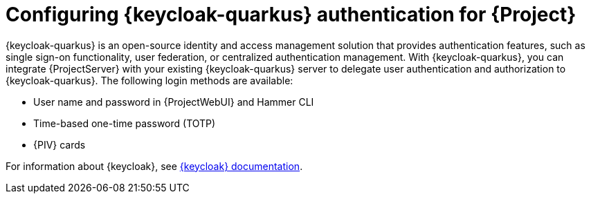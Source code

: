 [id="configuring-keycloak-authentication-for-project_{context}"]
= Configuring {keycloak-quarkus} authentication for {Project}

{keycloak-quarkus} is an open-source identity and access management solution that provides authentication features, such as single sign-on functionality, user federation, or centralized authentication management.
With {keycloak-quarkus}, you can integrate {ProjectServer} with your existing {keycloak-quarkus} server to delegate user authentication and authorization to {keycloak-quarkus}.
The following login methods are available:

* User name and password in {ProjectWebUI} and Hammer CLI
* Time-based one-time password (TOTP)
ifndef::satellite,orcharhino[]
* {PIV} cards
endif::[]

ifdef::satellite[]
For information about {RHBK}, see link:{RHDocsBaseURL}red_hat_build_of_keycloak[{RHBK} documentation].
endif::[]
ifndef::satellite[]
For information about {keycloak}, see link:https://www.keycloak.org/documentation[{keycloak} documentation].
endif::[]
